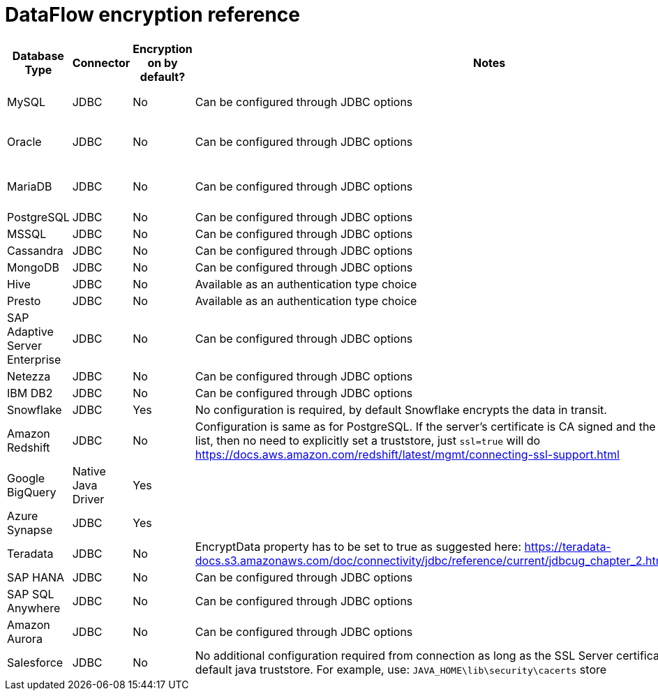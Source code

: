 = DataFlow encryption reference
:last_updated: 6/6/2022
:linkattrs:
:experimental:
:description:

// 6.2

[%header,cols="1,1,1,4,3"]
|===
| Database Type | Connector | Encryption on by default? | Notes | Supported JDBC options
| MySQL | JDBC | No | Can be configured through JDBC options a| ----
clientCertificateKeyStoreUrl=file:///root/work/mysql-ssl/keystore.jks&
clientCertificateKeyStorePassword=password123&
trustCertificateKeyStoreUrl=file:///root/work/mysql-ssl/ca-cert.jks&trustCertificateKeyStorePassword=password123
----
| Oracle | JDBC | No | Can be configured through JDBC options a| ----
oracle.net.encryption_client=REQUESTED;
oracle.net.crypto_checksum_client=REQUESTED;
oracle.net.encryption_types_client=AES256;
oracle.net.crypto_checksum_types_client=SHA1
----
| MariaDB | JDBC | No | Can be configured through JDBC options a| ----
useSSL=true&password=password123&
trustStore=/root/works/mariadb-ssl/certificates/mariaDB_TrustStore.jks&trustStorePassword=pass123&
keyStore=/root/works/mariadb-ssl/certificates/mariaDB_keystore.jks&
keyStorePassword=password123
----
| PostgreSQL | JDBC | No | Can be configured through JDBC options a| ----
ssl=true&sslmode=ver ify-ca&sslpassword=password123&sslcert=/root/work/postgress-ssl/postgres_ssl_keys/postgresql.crt&sslkey=/root/work/postgress-ssl/postgres_ssl_keys/postgresql.der&sslrootcert=/root/work/postgress-ssl/postgres_ssl_keys/root.crt
----
| MSSQL | JDBC | No | Can be configured through JDBC options a| ----
trustServerCertificate=false;trustStore=/root/work/sqlserver-ssl/sqlserver_cert/sqlservernew_trust.jks;trustStorePassword=password123;encrypt=true
----
| Cassandra | JDBC | No | Can be configured through JDBC options a| ----
sslclientcert=/root/work/cassandra/keystore.jks;sslclientcertpassword=password123;sslclientcerttype=JKS;usessl=true
----
| MongoDB | JDBC | No | Can be configured through JDBC options a| ----
sslclientcert=/root/work/mongodb/keystore.jks;sslclientcertpassword=password123;sslclientcerttype=JKS;usessl=true
----
| Hive | JDBC | No | Available as an authentication type choice |
| Presto | JDBC | No | Available as an authentication type choice |
| SAP Adaptive Server Enterprise | JDBC | No | Can be configured through JDBC options a| ----
Encryption=ssl;TrustedFile='/path/to/the/trusted/roots/file';
----
| Netezza | JDBC | No | Can be configured through JDBC options a| ----
securityLevel=onlySecured;CaCertFile=file:///root/work/netezza-ssl/nz_cert_key/ca-cert.pem
----
| IBM DB2 | JDBC | No | Can be configured through JDBC options a| ----
sslConnection=true;trustStore=/root/work/db2-ssl/db2_cert/db2_trust.jks;trustStorePassword=password123
----
| Snowflake | JDBC | Yes | No configuration is required, by default Snowflake encrypts the data in transit. |
| Amazon Redshift | JDBC | No | Configuration is same as for PostgreSQL. If the server's certificate is CA signed and the CA is already in trusted list, then no need to explicitly set a truststore, just `ssl=true` will do   https://docs.aws.amazon.com/redshift/latest/mgmt/connecting-ssl-support.html |
| Google BigQuery | Native Java Driver | Yes |  | https://cloud.google.com/security/encryption-in-transit#end_user_internet_to_a_google_cloud_service   https://cloud.google.com/security/encryption-in-transit#encryption_in_transit_by_default
| Azure Synapse | JDBC | Yes | | https://docs.microsoft.com/en-us/azure/synapse-analytics/security-baseline#44-encrypt-all-sensitive-information-in-transit
| Teradata | JDBC | No | EncryptData property has to be set to true as suggested here:    https://teradata-docs.s3.amazonaws.com/doc/connectivity/jdbc/reference/current/jdbcug_chapter_2.html#URL_ENCRYPTDATA a| `ENCRYPTDATA=ON`
| SAP HANA | JDBC | No | Can be configured through JDBC options a| ----
encrypt=true;trustStore=/<path>/<to>/truststore.jks;trustStoreType=JKS;trustStorePassword=<password of the JKS file>;hostNameInCertificate=<FQDN in the server certificate>
----
| SAP SQL Anywhere | JDBC | No | Can be configured through JDBC options a| ----
ENCRYPTION=TLS(FIPS=OFF;TRUSTED_CERTIFICATE=rsaroot.crt;ALLOW_EXPIRED_CERTS=ON;SKIP_CERTIFICATE_NAME_CHECK=ON;CERTIFICATE_NAME=MyCertificateName)
----
| Amazon Aurora | JDBC | No | Can be configured through JDBC options a| ----
sslMode=VERIFY_IDENTITY&trustCertificateKeyStoreUrl=file:///root/work/mysql-ssl/ca-cert.jks&trustCertificateKeyStorePassword=password123
----
| Salesforce | JDBC | No | No additional configuration required from connection as long as the SSL Server certificate is present in the default java truststore.
For example, use: `JAVA_HOME\lib\security\cacerts` store |
|===
